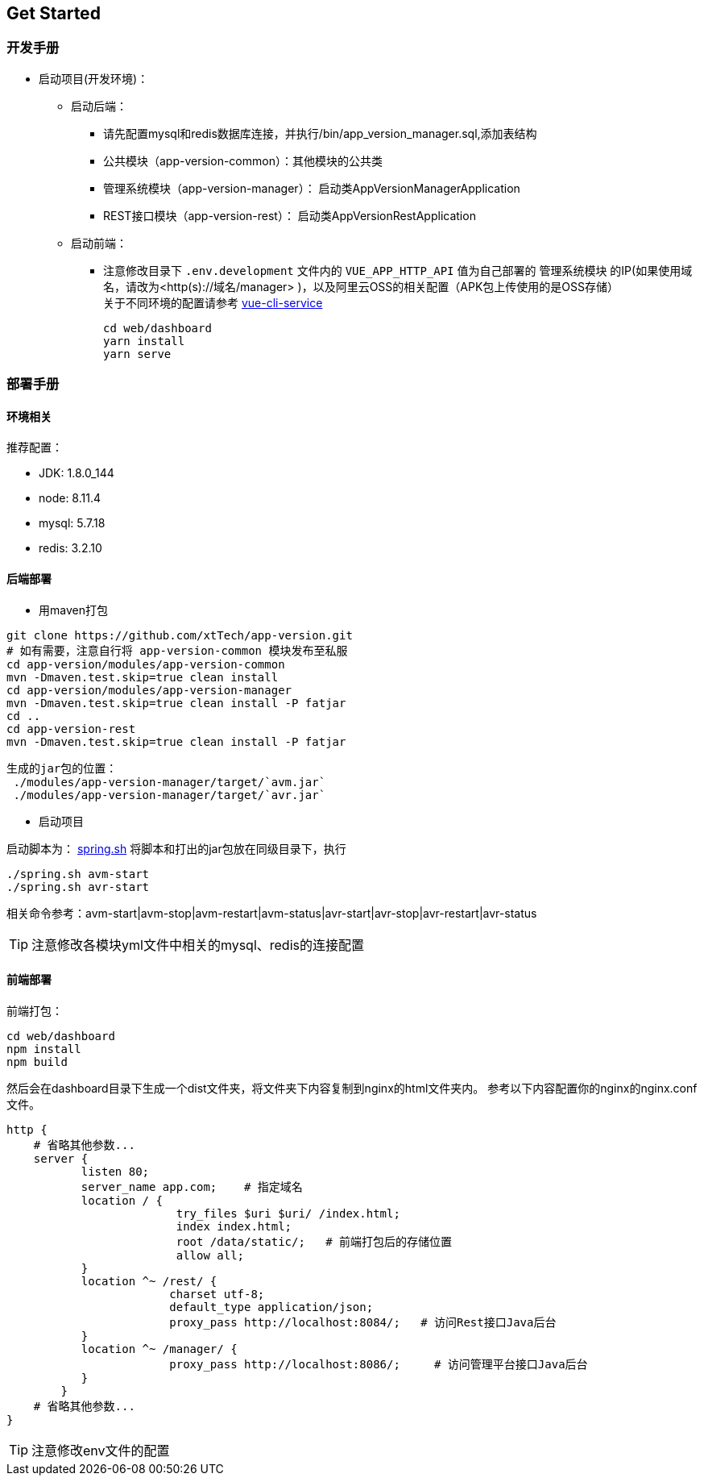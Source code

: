 [[get-started]]
== Get Started

=== 开发手册

* 启动项目(开发环境)： +
** 启动后端： +
*** 请先配置mysql和redis数据库连接，并执行/bin/app_version_manager.sql,添加表结构
*** 公共模块（app-version-common）：其他模块的公共类
*** 管理系统模块（app-version-manager）： 启动类AppVersionManagerApplication
*** REST接口模块（app-version-rest）： 启动类AppVersionRestApplication
** 启动前端： +
*** 注意修改目录下 `.env.development` 文件内的 `VUE_APP_HTTP_API` 值为自己部署的 `管理系统模块` 的IP(如果使用域名，请改为<http(s)://域名/manager> )，以及阿里云OSS的相关配置（APK包上传使用的是OSS存储） +
关于不同环境的配置请参考
https://cli.vuejs.org/zh/guide/cli-service.html#cli-%E6%9C%8D%E5%8A%A1[vue-cli-service]

     cd web/dashboard
     yarn install
     yarn serve

=== 部署手册

==== 环境相关
推荐配置：

* JDK: 1.8.0_144

* node: 8.11.4

* mysql: 5.7.18

* redis: 3.2.10

==== 后端部署

- 用maven打包

[source,bash]
----
git clone https://github.com/xtTech/app-version.git
# 如有需要，注意自行将 app-version-common 模块发布至私服
cd app-version/modules/app-version-common
mvn -Dmaven.test.skip=true clean install
cd app-version/modules/app-version-manager
mvn -Dmaven.test.skip=true clean install -P fatjar
cd ..
cd app-version-rest
mvn -Dmaven.test.skip=true clean install -P fatjar
----
    生成的jar包的位置：
     ./modules/app-version-manager/target/`avm.jar`
     ./modules/app-version-manager/target/`avr.jar`

- 启动项目

启动脚本为：
link:/bin/spring.sh[spring.sh]
将脚本和打出的jar包放在同级目录下，执行
[source/bash]
----
./spring.sh avm-start
./spring.sh avr-start
----
相关命令参考：avm-start|avm-stop|avm-restart|avm-status|avr-start|avr-stop|avr-restart|avr-status

[TIP]
====
注意修改各模块yml文件中相关的mysql、redis的连接配置
====

==== 前端部署

前端打包：
[source:bash]
----
cd web/dashboard
npm install
npm build
----
然后会在dashboard目录下生成一个dist文件夹，将文件夹下内容复制到nginx的html文件夹内。
参考以下内容配置你的nginx的nginx.conf文件。
[source,bash]
----
http {
    # 省略其他参数...
    server {
	   listen 80;
	   server_name app.com;    # 指定域名
	   location / {
			 try_files $uri $uri/ /index.html;
			 index index.html;
			 root /data/static/;   # 前端打包后的存储位置
			 allow all;
	   }
	   location ^~ /rest/ {
			charset utf-8;
			default_type application/json;
			proxy_pass http://localhost:8084/;   # 访问Rest接口Java后台
	   }
	   location ^~ /manager/ {
			proxy_pass http://localhost:8086/;     # 访问管理平台接口Java后台
	   }
	}
    # 省略其他参数...
}
----

[TIP]
====
注意修改env文件的配置
====
